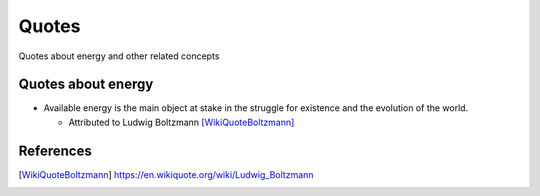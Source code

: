 ======
Quotes
======
Quotes about energy and other related concepts

Quotes about energy
===================
* Available energy is the main object at stake in the struggle for existence and the evolution of the world.

  * Attributed to Ludwig Boltzmann [WikiQuoteBoltzmann]_
  
References
==========
.. [WikiQuoteBoltzmann] https://en.wikiquote.org/wiki/Ludwig_Boltzmann
